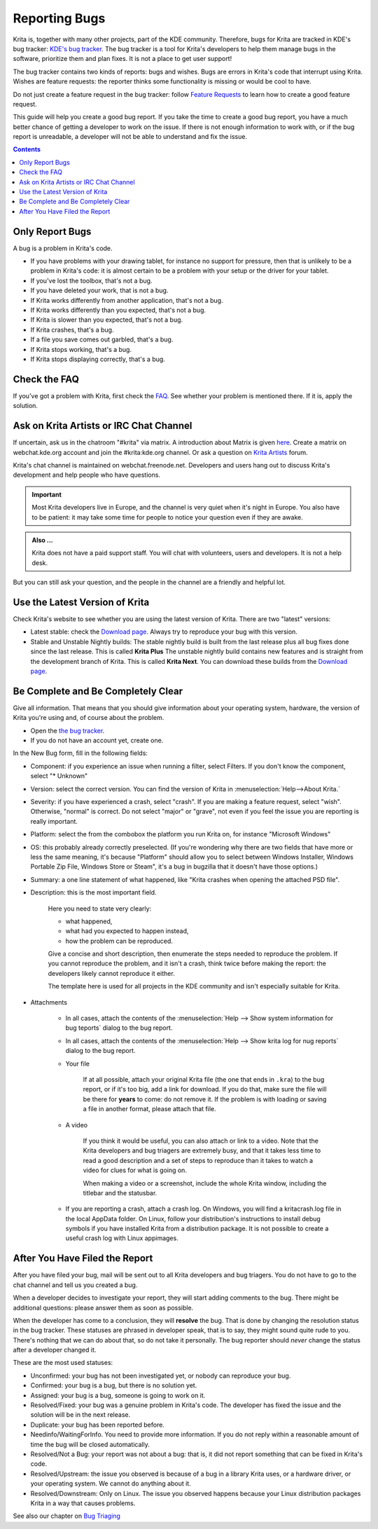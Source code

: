 .. meta::
    :description:
        Guide to Reporting Bugs.

.. metadata-placeholder

    :authors: - Boudewijn Rempt <boud@valdyas.org>
    :license: GNU free documentation license 1.3 or later.

.. _bugs_reporting:

==============
Reporting Bugs
==============

Krita is, together with many other projects, part of the KDE community. Therefore, bugs for Krita are tracked in KDE's bug tracker: `KDE's bug tracker <https://bugs.kde.org>`_. The bug tracker is a tool for Krita's developers to help them manage bugs in the software, prioritize them and plan fixes. It is not a place to get user support!

The bug tracker contains two kinds of reports: bugs and wishes. Bugs are errors in Krita's code that interrupt using Krita. Wishes are feature requests: the reporter thinks some functionality is missing or would be cool to have.

Do not just create a feature request in the bug tracker: follow `Feature Requests <https://krita.org/en/item/ways-to-help-krita-work-on-feature-requests/>`_ to learn how to create a good feature request.

This guide will help you create a good bug report. If you take the time to create a good bug report, you have a much better chance of getting a developer to work on the issue. If there is not enough information to work with, or if the bug report is unreadable, a developer will not be able to understand and fix the issue.


.. contents::

Only Report Bugs
----------------

A bug is a problem in Krita's code.

- If you have problems with your drawing tablet, for instance no support for pressure, then that is unlikely to be a problem in Krita's code: it is almost certain to be a problem with your setup or the driver for your tablet.
- If you've lost the toolbox, that's not a bug.
- If you have deleted your work, that is not a bug.
- If Krita works differently from another application, that's not a bug.
- If Krita works differently than you expected, that's not a bug.
- If Krita is slower than you expected, that's not a bug.


- If Krita crashes, that's a bug.
- If a file you save comes out garbled, that's a bug.
- If Krita stops working, that's a bug.
- If Krita stops displaying correctly, that's a bug.


Check the FAQ
-------------

If you've got a problem with Krita, first check the `FAQ <https://docs.krita.org/en/KritaFAQ.html>`_. See whether your problem is mentioned there. If it is, apply the solution.

Ask on Krita Artists or IRC Chat Channel
-------------------------------------------------------

If uncertain, ask us in the chatroom "#krita" via matrix. A introduction about Matrix is given `here <https://community.kde.org/Matrix>`_. Create a matrix on webchat.kde.org account and join the #krita:kde.org channel. Or ask a question on `Krita Artists <https://krita-artists.org/c/support/6>`_ forum.

Krita's chat channel is maintained on webchat.freenode.net. Developers and users hang out to discuss Krita's development and help people who have questions.

.. important::
    Most Krita developers live in Europe, and the channel is very quiet when it's night in Europe. You also have to be patient: it may take some time for people to notice your question even if they are awake.


.. admonition:: Also ...

   Krita does not have a paid support staff. You will chat with volunteers, users and developers. It is not a help desk.


But you can still ask your question, and the people in the channel are a friendly and helpful lot.


Use the Latest Version of Krita
-------------------------------

Check Krita's website to see whether you are using the latest version of Krita. There are two "latest" versions:

- Latest stable: check the `Download page <https://krita.org/download/>`_. Always try to reproduce your bug with this version.
- Stable and Unstable Nightly builds: The stable nightly build is built from the last release plus all bug fixes done since the last release. This is called **Krita Plus** The unstable nightly build contains new features and is straight from the development branch of Krita. This is called **Krita Next**. You can download these builds from the `Download page <https://krita.org/download/>`_.


Be Complete and Be Completely Clear
-----------------------------------

Give all information. That means that you should give information about your operating system, hardware, the version of Krita you're using and, of course about the problem.

- Open the `the bug tracker <https://bugs.kde.org/enter_bug.cgi?product=krita?>`_.
- If you do not have an account yet, create one.

.. image:: /images/untranslatable/bugzilla_simple.png
   :width: 800
   :align: center
   :alt: the bug tracker's new bug form, advanced fields hidden

In the New Bug form, fill in the following fields:   

- Component: if you experience an issue when running a filter, select Filters. If you don't know the component, select "* Unknown"
- Version: select the correct version. You can find the version of Krita in :menuselection:`Help-->About Krita.`
- Severity: if you have experienced a crash, select "crash". If you are making a feature request, select "wish". Otherwise, "normal" is correct. Do not select "major" or "grave", not even if you feel the issue you are reporting is really important.
- Platform: select the from the combobox the platform you run Krita on, for instance "Microsoft Windows"
- OS: this probably already correctly preselected. (If you're wondering why there are two fields that have more or less the same meaning, it's because "Platform" should allow you to select between Windows Installer, Windows Portable Zip File, Windows Store or Steam", it's a bug in bugzilla that it doesn't have those options.)
- Summary: a one line statement of what happened, like "Krita crashes when opening the attached PSD file".
- Description: this is the most important field.

    Here you need to state very clearly:

    - what happened,
    - what had you expected to happen instead,
    - how the problem can be reproduced.

    Give a concise and short description, then enumerate the steps needed to reproduce the problem. If you cannot reproduce the problem, and it isn't a crash, think twice before making the report: the developers likely cannot reproduce it either.

    The template here is used for all projects in the KDE community and isn't especially suitable for Krita.

- Attachments

    - In all cases, attach the contents of the :menuselection:`Help --> Show system information for bug teports` dialog to the bug report.
    - In all cases, attach the contents of the :menuselection:`Help --> Show krita log for nug reports` dialog to the bug report.

    - Your file
    
        If at all possible, attach your original Krita file (the one that ends in ``.kra``) to the bug report, or if it's too big, add a link for download. If you do that, make sure the file will be there for **years** to come: do not remove it. If the problem is with loading or saving a file in another format, please attach that file.

    - A video
    
        If you think it would be useful, you can also attach or link to a video. Note that the Krita developers and bug triagers are extremely busy, and that it takes less time to read a good description and a set of steps to reproduce than it takes to watch a video for clues for what is going on.

        When making a video or a screenshot, include the whole Krita window, including the titlebar and the statusbar.

    - If you are reporting a crash, attach a crash log. On Windows, you will find a kritacrash.log file in the local AppData folder. On Linux, follow your distribution's instructions to install debug symbols if you have installed Krita from a distribution package. It is not possible to create a useful crash log with Linux appimages.



After You Have Filed the Report
-------------------------------

After you have filed your bug, mail will be sent out to all Krita developers and bug triagers. You do not have to go to the chat channel and tell us you created a bug.

When a developer decides to investigate your report, they will start adding comments to the bug. There might be additional questions: please answer them as soon as possible.

When the developer has come to a conclusion, they will **resolve** the bug. That is done by changing the resolution status in the bug tracker. These statuses are phrased in developer speak, that is to say, they might sound quite rude to you. There's nothing that we can do about that, so do not take it personally. The bug reporter should *never* change the status after a developer changed it.

These are the most used statuses:

- Unconfirmed: your bug has not been investigated yet, or nobody can reproduce your bug.
- Confirmed: your bug is a bug, but there is no solution yet.
- Assigned: your bug is a bug, someone is going to work on it.
- Resolved/Fixed: your bug was a genuine problem in Krita's code. The developer has fixed the issue and the solution will be in the next release.
- Duplicate: your bug has been reported before.
- Needinfo/WaitingForInfo. You need to provide more information. If you do not reply within a reasonable amount of time the bug will be closed automatically.
- Resolved/Not a Bug: your report was not about a bug: that is, it did not report something that can be fixed in Krita's code.
- Resolved/Upstream: the issue you observed is because of a bug in a library Krita uses, or a hardware driver, or your operating system. We cannot do anything about it.
- Resolved/Downstream: Only on Linux. The issue you observed happens because your Linux distribution packages Krita in a way that causes problems.

See also our chapter on `Bug Triaging <https://docs.krita.org/en/untranslatable_pages/triaging_bugs.html>`_
